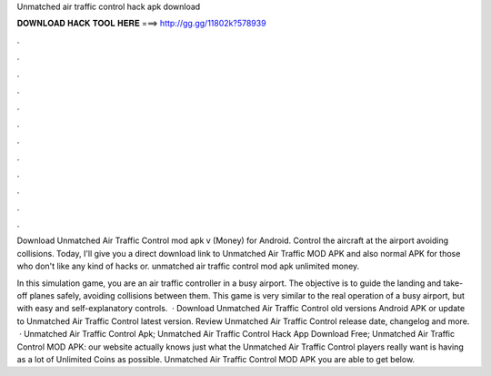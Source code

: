Unmatched air traffic control hack apk download



𝐃𝐎𝐖𝐍𝐋𝐎𝐀𝐃 𝐇𝐀𝐂𝐊 𝐓𝐎𝐎𝐋 𝐇𝐄𝐑𝐄 ===> http://gg.gg/11802k?578939



.



.



.



.



.



.



.



.



.



.



.



.

Download Unmatched Air Traffic Control mod apk v (Money) for Android. Control the aircraft at the airport avoiding collisions. Today, I'll give you a direct download link to Unmatched Air Traffic MOD APK and also normal APK for those who don't like any kind of hacks or. unmatched air traffic control mod apk unlimited money.

In this simulation game, you are an air traffic controller in a busy airport. The objective is to guide the landing and take-off planes safely, avoiding collisions between them. This game is very similar to the real operation of a busy airport, but with easy and self-explanatory controls.  · Download Unmatched Air Traffic Control old versions Android APK or update to Unmatched Air Traffic Control latest version. Review Unmatched Air Traffic Control release date, changelog and more.  · Unmatched Air Traffic Control Apk; Unmatched Air Traffic Control Hack App Download Free; Unmatched Air Traffic Control MOD APK: our website actually knows just what the Unmatched Air Traffic Control players really want is having as a lot of Unlimited Coins as possible. Unmatched Air Traffic Control MOD APK you are able to get below.
